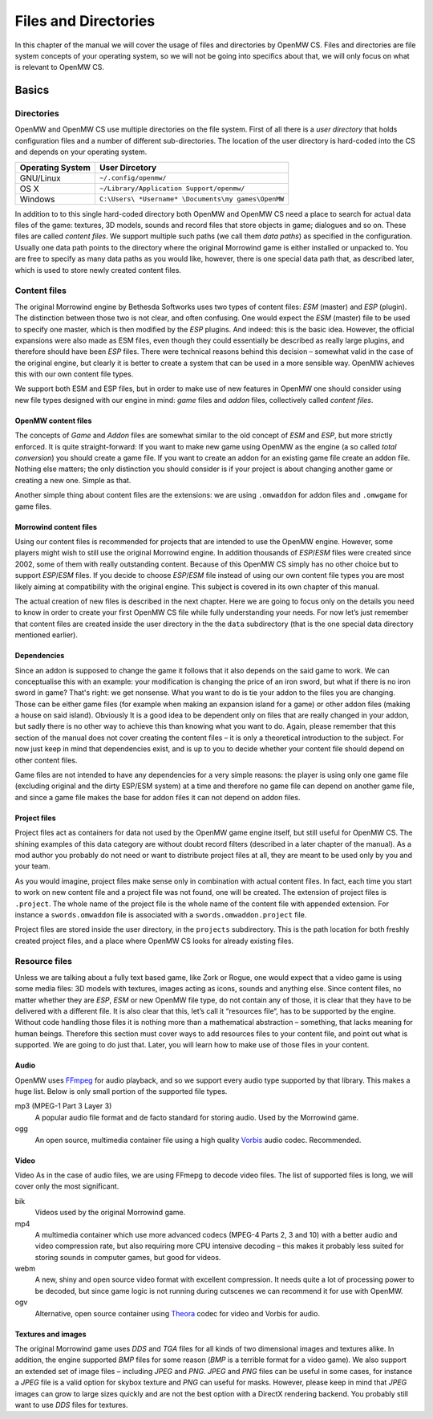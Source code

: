 Files and Directories
#####################

In this chapter of the manual we will cover the usage of files and directories
by OpenMW CS. Files and directories are file system concepts of your operating
system, so we will not be going into specifics about that, we will only focus
on what is relevant to OpenMW CS.


Basics
******


Directories
===========

OpenMW and OpenMW CS use multiple directories on the file system. First of all
there is a *user directory* that holds configuration files and a number of
different sub-directories. The location of the user directory is hard-coded
into the CS and depends on your operating system.

================  =========================================
Operating System  User Dircetory
================  =========================================
GNU/Linux         ``~/.config/openmw/``
OS X              ``~/Library/Application Support/openmw/``
Windows           ``C:\Users\ *Username* \Documents\my games\OpenMW``
================  =========================================

In addition to to this single hard-coded directory both OpenMW and OpenMW CS
need a place to search for actual data files of the game: textures, 3D models,
sounds and record files that store objects in game; dialogues and so on. These
files are called *content files*. We support multiple such paths (we call them
*data paths*) as specified in the configuration. Usually one data path points
to the directory where the original Morrowind game is either installed or
unpacked to. You are free to specify as many data paths as you would like,
however, there is one special data path that, as described later, which is used
to store newly created content files.


Content files
=============

The original Morrowind engine by Bethesda Softworks uses two types of content
files: `ESM` (master) and `ESP` (plugin). The distinction between those two is
not clear, and often confusing. One would expect the `ESM` (master) file to be
used to specify one master, which is then modified by the `ESP` plugins. And
indeed: this is the basic idea. However, the official expansions were also made
as ESM files, even though they could essentially be described as really large
plugins, and therefore should have been `ESP` files. There were technical
reasons behind this decision – somewhat valid in the case of the original
engine, but clearly it is better to create a system that can be used in a more
sensible way.  OpenMW achieves this with our own content file types.

We support both ESM and ESP files, but in order to make use of new features in
OpenMW one should consider using new file types designed with our engine in
mind: *game* files and *addon* files, collectively called *content files*.


OpenMW content files
--------------------

The concepts of *Game* and *Addon* files are somewhat similar to the old
concept of *ESM* and *ESP*, but more strictly enforced. It is quite
straight-forward: If you want to make new game using OpenMW as the engine (a
so called *total conversion*) you should create a game file. If you want to
create an addon for an existing game file create an addon file. Nothing else
matters; the only distinction you should consider is if your project is about
changing another game or creating a new one. Simple as that.

Another simple thing about content files are the extensions: we are using
``.omwaddon`` for addon files and ``.omwgame`` for game files.


Morrowind content files
-----------------------

Using our content files is recommended for projects that are intended to use
the OpenMW engine. However, some players might wish to still use the
original Morrowind engine. In addition thousands of *ESP*/*ESM* files were
created since 2002, some of them with really outstanding content. Because of
this OpenMW CS simply has no other choice but to support *ESP*/*ESM* files. If
you decide to choose *ESP*/*ESM* file instead of using our own content file
types you are most likely aiming at compatibility with the original engine. This
subject is covered in its own chapter of this manual.


.. TODO This paragraph sounds weird

The actual creation of new files is described in the next chapter. Here we are
going to focus only on the details you need to know in order to create your
first OpenMW CS file while fully understanding your needs. For now let’s just
remember that content files are created inside the user directory in the the
``data`` subdirectory (that is the one special data directory mentioned
earlier).


Dependencies
------------

Since an addon is supposed to change the game it follows that it also depends
on the said game to work. We can conceptualise this with an example: your
modification is changing the price of an iron sword, but what if there is no
iron sword in game? That's right: we get nonsense. What you want to do is tie
your addon to the files you are changing. Those can be either game files (for
example when making an expansion island for a game) or other addon files
(making a house on said island). Obviously It is a good idea to be dependent
only on files that are really changed in your addon, but sadly there is no
other way to achieve this than knowing what you want to do. Again, please
remember that this section of the manual does not cover creating the content
files – it is only a theoretical introduction to the subject. For now just keep
in mind that dependencies exist, and is up to you to decide whether your
content file should depend on other content files.

Game files are not intended to have any dependencies for a very simple reasons:
the player is using only one game file (excluding original and the dirty
ESP/ESM system) at a time and therefore no game file can depend on another game
file, and since a game file makes the base for addon files it can not depend on
addon files.


Project files
-------------

Project files act as containers for data not used by the OpenMW game engine
itself, but still useful for OpenMW CS. The shining examples of this data
category are without doubt record filters (described in a later chapter of the
manual). As a mod author you probably do not need or want to distribute project
files at all, they are meant to be used only by you and your team.

.. TODO "you and your team": is that correct?

As you would imagine, project files make sense only in combination with actual
content files. In fact, each time you start to work on new content file and a
project file was not found, one will be created. The extension of project files
is ``.project``. The whole name of the project file is the whole name of the
content file with appended extension. For instance a ``swords.omwaddon`` file
is associated with a ``swords.omwaddon.project`` file.

Project files are stored inside the user directory, in the ``projects``
subdirectory. This is the path location for both freshly created project files,
and a place where OpenMW CS looks for already existing files.


Resource files
==============

.. TODO  This paragraph sounds weird 

Unless we are talking about a fully text based game, like Zork or Rogue, one
would expect that a video game is using some media files: 3D models with
textures, images acting as icons, sounds and anything else. Since content
files, no matter whether they are *ESP*, *ESM* or new OpenMW file type, do not
contain any of those, it is clear that they have to be delivered with a
different file. It is also clear that this, let’s call it “resources file“,
has to be supported by the engine. Without code handling those files it is
nothing more than a mathematical abstraction – something, that lacks meaning
for human beings.  Therefore this section must cover ways to add resources
files to your content file, and point out what is supported. We are going to do
just that.  Later, you will learn how to make use of those files in your
content.


Audio
-----

OpenMW uses FFmpeg_ for audio playback, and so we support every audio type
supported by that library. This makes a huge list. Below is only small portion
of the supported file types.

mp3 (MPEG-1 Part 3 Layer 3)
   A popular audio file format and de facto standard for storing audio. Used by
   the Morrowind game.

ogg
   An open source, multimedia container file using a high quality Vorbis_ audio
   codec. Recommended.


Video
-----

Video As in the case of audio files, we are using FFmepg to decode video files.
The list of supported files is long, we will cover only the most significant.

bik
   Videos used by the original Morrowind game.

mp4
   A multimedia container which use more advanced codecs (MPEG-4 Parts 2, 3 and
   10) with a better audio and video compression rate, but also requiring more
   CPU intensive decoding – this makes it probably less suited for storing
   sounds in computer games, but good for videos.

webm
   A new, shiny and open source video format with excellent compression. It
   needs quite a lot of processing power to be decoded, but since game logic is
   not running during cutscenes we can recommend it for use with OpenMW.

ogv
   Alternative, open source container using Theora_ codec for video and Vorbis for audio.



Textures and images
-------------------

The original Morrowind game uses *DDS* and *TGA* files for all kinds of two
dimensional images and textures alike. In addition, the engine supported *BMP*
files for some reason (*BMP* is a terrible format for a video game). We also
support an extended set of image files – including *JPEG* and *PNG*. *JPEG* and
*PNG* files can be useful in some cases, for instance a *JPEG* file is a valid
option for skybox texture and *PNG* can useful for masks. However, please keep
in mind that *JPEG* images can grow to large sizes quickly and are not the best
option with a DirectX rendering backend. You probably still want to use *DDS*
files for textures.



.. Hyperlink targets for the entire document

.. _FFmpeg: http://ffmpeg.org
.. _Vorbis: http://www.vorbis.com
.. _Theora: http://www.theora.org
